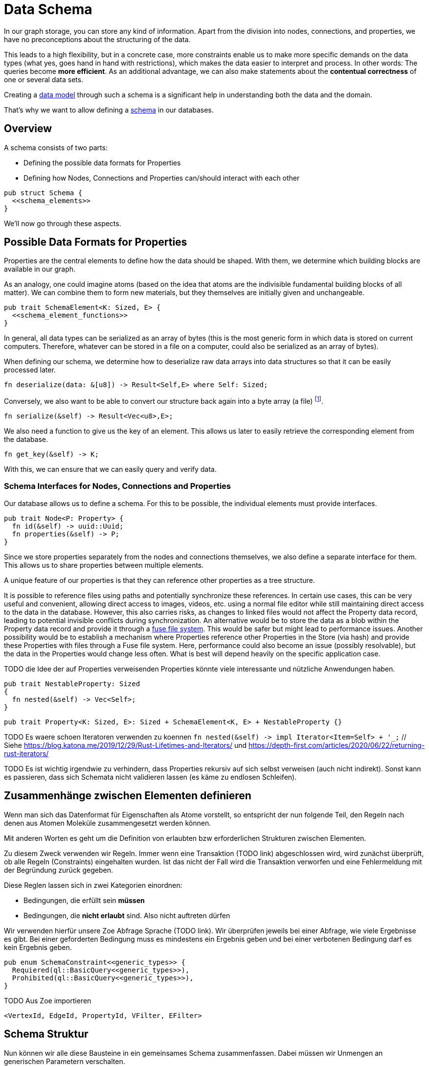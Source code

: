 Data Schema
===========

In our graph storage, you can store any kind of information. Apart
from the division into nodes, connections, and properties, we have no
preconceptions about the structuring of the data.

This leads to a high flexibility, but in a concrete case, more
constraints enable us to make more specific demands on the data types
(what yes, goes hand in hand with restrictions), which makes the
data easier to interpret and process. In other words: The queries
become *more efficient*. As an additional advantage, we can also make
statements about the *contentual correctness* of one or several data
sets.

Creating a https://en.wikipedia.org/wiki/Data_model[data model] through
such a schema is a significant help in understanding both the data and
the domain.

That's why we want to allow defining a
https://de.wikipedia.org/wiki/Schema_(Informatik)[schema] in our
databases.

== Overview
A schema consists of two parts:

* Defining the possible data formats for Properties
* Defining how Nodes, Connections and Properties can/should interact
  with each other

[source, rust]
----
pub struct Schema {
  <<schema_elements>>
}
----

We'll now go through these aspects.

== Possible Data Formats for Properties
Properties are the central elements to define how the data should be
shaped. With them, we determine which building blocks are available in
our graph.

As an analogy, one could imagine atoms (based on the idea that atoms
are the indivisible fundamental building blocks of all matter). We can
combine them to form new materials, but they themselves are initially
given and unchangeable.

[[schema_elements]]
[source, rust]
----
pub trait SchemaElement<K: Sized, E> {
  <<schema_element_functions>>
}
----

In general, all data types can be serialized as an array of bytes (this
is the most generic form in which data is stored on current computers.
Therefore, whatever can be stored in a file on a computer, could also be
serialized as an array of bytes).

When defining our schema, we determine how to deserialize raw data
arrays into data structures so that it can be easily processed later.

[[schema_element_functions]]
[source, rust]
----
fn deserialize(data: &[u8]) -> Result<Self,E> where Self: Sized;
----

Conversely, we also want to be able to convert our structure back again
into a byte array (a file) footnote:[It's important that when you
serialize a structure with `deserialize`, it produces the same original
input structure].

[[schema_element_functions]]
[source, rust]
----
fn serialize(&self) -> Result<Vec<u8>,E>;
----

We also need a function to give us the key of an element. This allows us
later to easily retrieve the corresponding element from the database.

[[schema_element_functions]]
[source, rust]
----
fn get_key(&self) -> K;
----

With this, we can ensure that we can easily query and verify data.

=== Schema Interfaces for Nodes, Connections and Properties
Our database allows us to define a schema. For this to be possible, the
individual elements must provide interfaces.

[[traits]]
[source, rust]
----
pub trait Node<P: Property> {
  fn id(&self) -> uuid::Uuid;
  fn properties(&self) -> P;
}
----

Since we store properties separately from the nodes and connections
themselves, we also define a separate interface for them. This allows us
to share properties between multiple elements.

A unique feature of our properties is that they can reference other
properties as a tree structure.

It is possible to reference files using paths and potentially
synchronize these references. In certain use cases, this can be
very useful and convenient, allowing direct access to images,
videos, etc. using a normal file editor while still maintaining
direct access to the data in the database. However, this also
carries risks, as changes to linked files would not affect the
Property data record, leading to potential invisible conflicts
during synchronization. An alternative would be to store the data
as a blob within the Property data record and provide it through a
https://en.wikipedia.org/wiki/Filesystem_in_Userspace[fuse file system].
This would be safer but might lead to performance issues. Another
possibility would be to establish a mechanism where Properties reference
other Properties in the Store (via hash) and provide these Properties
with files through a Fuse file system. Here, performance could also
become an issue (possibly resolvable), but the data in the Properties
would change less often. What is best will depend heavily on the
specific application case.

TODO die Idee der auf Properties verweisenden Properties könnte viele interessante und nützliche Anwendungen haben.

[[schema_elements]]
[source, rust]
----
pub trait NestableProperty: Sized
{
  fn nested(&self) -> Vec<Self>;
}
----

[[schema_elements]]
[source, rust]
----
pub trait Property<K: Sized, E>: Sized + SchemaElement<K, E> + NestableProperty {}
----

TODO Es waere schoen Iteratoren verwenden zu koennen `fn nested(&self) -> impl Iterator<Item=Self> + '_;` // Siehe https://blog.katona.me/2019/12/29/Rust-Lifetimes-and-Iterators/ und https://depth-first.com/articles/2020/06/22/returning-rust-iterators/

TODO Es ist wichtig irgendwie zu verhindern, dass Properties rekursiv auf sich selbst verweisen (auch nicht indirekt). Sonst kann es passieren, dass sich Schemata nicht validieren lassen (es käme zu endlosen Schleifen).

== Zusammenhänge zwischen Elementen definieren
Wenn man sich das Datenformat für Eigenschaften als Atome vorstellt,
so entspricht der nun folgende Teil, den Regeln nach denen aus Atomen
Moleküle zusammengesetzt werden können.

Mit anderen Worten es geht um die Definition von erlaubten bzw
erforderlichen Strukturen zwischen Elementen.

Zu diesem Zweck verwenden wir Regeln. Immer wenn eine Transaktion (TODO
link) abgeschlossen wird, wird zunächst überprüft, ob alle Regeln
(Constraints) eingehalten wurden. Ist das nicht der Fall wird die
Transaktion verworfen und eine Fehlermeldung mit der Begründung zurück
gegeben.

Diese Reglen lassen sich in zwei Kategorien einordnen:

* Bedingungen, die erfüllt sein *müssen*
* Bedingungen, die *nicht erlaubt* sind. Also nicht auftreten dürfen

Wir verwenden hierfür unsere Zoe Abfrage Sprache (TODO link). Wir
überprüfen jeweils bei einer Abfrage, wie viele Ergebnisse es gibt. Bei
einer geforderten Bedingung muss es mindestens ein Ergebnis geben und
bei einer verbotenen Bedingung darf es kein Ergebnis geben.

[[schema_elements]]
[source, rust]
----
pub enum SchemaConstraint<<generic_types>> {
  Requiered(ql::BasicQuery<<generic_types>>),
  Prohibited(ql::BasicQuery<<generic_types>>),
}
----

TODO Aus Zoe importieren

[[generic_types]]
[source, rust]
----
<VertexId, EdgeId, PropertyId, VFilter, EFilter>
----

== Schema Struktur
Nun können wir alle diese Bausteine in ein gemeinsames Schema
zusammenfassen. Dabei müssen wir Unmengen an generischen Parametern
verschalten.

[[schema_elements]]
[source, rust]
----
pub struct Schema<
  VertexId,
  EdgeId,
  PropertyId,
  VFilter,
  EFilter,
  VertexSchema,
  EdgeSchema,
  PropertySchema,
  E,
>
where
  VertexId: Sized,
  VertexSchema: SchemaElement<VertexId, E>,
  EdgeId: Sized,
  EdgeSchema: SchemaElement<EdgeId, E>,
  PropertyId: Sized,
  PropertySchema: SchemaElement<PropertyId, E>,
{
  pub vertex_properties: VertexSchema,
  pub edge_properties: EdgeSchema,
  pub referenced_properties: PropertySchema,
  pub constraints: Vec<SchemaConstraint<VertexId, EdgeId, PropertyId, VFilter, EFilter>>,
  _err_type: std::marker::PhantomData<E>,
}
----

Aber der Aufwand lohnt sich, denn nun können wir beliebige Schemata
überprüfen.

TODO Funktion, welche am Ende einer Transaktion aufgerufen werden kann um die Gültigkeit der Transaktion zu prüfen.

[source, rust, save]
.src/schema.rs
----
use crate::ql;

<<schema_elements|join="\n\n">>

<<default_implementations|join="\n\n">>
----

== Schema Migrationen
Früher oder später verändert oder erweitert sich das Verständnis der
zugrundeliegenden Domain footnote:[Gründe dafür können unter anderem
sein, dass man die Domain nun besser versteht, dass sie sich verändert
hat (und nicht unser Verständnis) oder das man sie erweitern möchte,
indem man sie mit einer weiteren Domain zusammenführt. Auch können
Performance Bedürfnisse dazu führen, dass man das Schema anpassen
möchte.]. Dann wird man das Schema verändern.

Im Grunde bedeutet das nichts anderes, als das man das bestehende
Schema durch ein neues ersetzt. Die Problematik besteht darin, dass die
bestehenden Daten mit dem alten Schema erzeugt wurden und wir sicher
stellen müssen, dass sie in das neue Schema überführt werden und weiter
alle Bedingungen erfüllt bleiben.

TODO Beschreiben, dass man für jedes Schema eine Version braucht. Dann benötigt man jeweils eine Funktion, welche die Daten von einem Schema der unteren Version in das Schema der nächst höheren Version konvertiert. Bei einer Konvertierungen werden dann alle Funktionen für die dazwischenliegenden Versionen nacheinander ausgeführt.

TODO Mögliche Optimierungen beschreiben. Möglicherweise lassen sich die Konvertierungsfunktionen zusammenfassen, so dass man jeden Knoten und jede Verbindung nur einmal anfassen muss (ob das sicher möglich ist muss allerdings erst noch überprüft werden). Möglicherweise kann man auf die Validierungen zwischen den Konvertierungen verzichten und erst die letzte Validierung durchführen.

== Standard Implementierung
Manchmal ist es nützlich einfach ohne ein spezielles Schema beginnen zu
können. Dadurch wird unsere Datenbank auch verwendbar, ohne das jeder
zuerst ein Schema erdenken und anschließend die Datenbank mit diesem
Schema gemeinsam kompilieren muss. Aus diesem Grund definieren wir ein
sehr allgemeines Schema, welches beliebige Daten (wie bespielsweise
Dateien auf dem Computer) aufnehmen kann. Seine sehr laxe Validierung
erlaubt direkt mit der Datenbank zu arbeiten.

[[default_implementations]]
[source, rust]
.Allgemeines Schema für beliebige Properties
----
use sha2::Digest;
#[cfg(feature="lua")]
use mlua::{FromLua, UserData};

#[derive(Debug, Clone)]
#[cfg_attr(feature = "lua", derive(FromLua))]
pub struct GenericProperty(Vec<u8>);

impl<E> SchemaElement<String, E> for GenericProperty
{
  fn get_key(&self) -> String {
    format!("{:X}", sha2::Sha256::digest(&self.0))
  }

  fn serialize(&self) -> Result<Vec<u8>, E> {
    Ok(self.0.clone())
  }

  fn deserialize(data: &[u8]) -> Result<Self, E>
  where
    Self: Sized,
  {
    Ok(GenericProperty(data.to_vec()))
  }
}

impl NestableProperty for GenericProperty {
  fn nested(&self) -> Vec<Self> { Vec::new() } // <1>
}

impl<E> Property<String, E> for GenericProperty {}

#[cfg(feature="lua")]
impl UserData for GenericProperty {}
----
<1> Wir bilden keine Verweise der Dateien untereinander ab, da wir ja
    bei dieser allgemeinen Fassung des Schemas die Dateien selbst gar
    nicht auswerten.

[[default_implementations]]
[source, rust]
----

impl<E> SchemaElement<String, E> for Vec<u8>
{
  fn get_key(&self) -> String {
    format!("{:X}", sha2::Sha256::digest(&self))
  }

  fn serialize(&self) -> Result<Self, E> {
    Ok(self.clone())
  }

  fn deserialize(data: &[u8]) -> Result<Self, E> {
    Ok(data.to_vec())
  }
}

impl NestableProperty for Vec<u8> {
  fn nested(&self) -> Vec<Self> { Vec::new() }
}

impl<E> Property<String, E> for Vec<u8> {}
----

